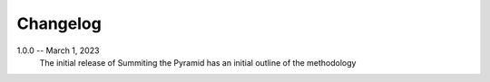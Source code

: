 Changelog
=========

1.0.0 -- March 1, 2023
    The initial release of Summiting the Pyramid has an initial outline of the methodology
